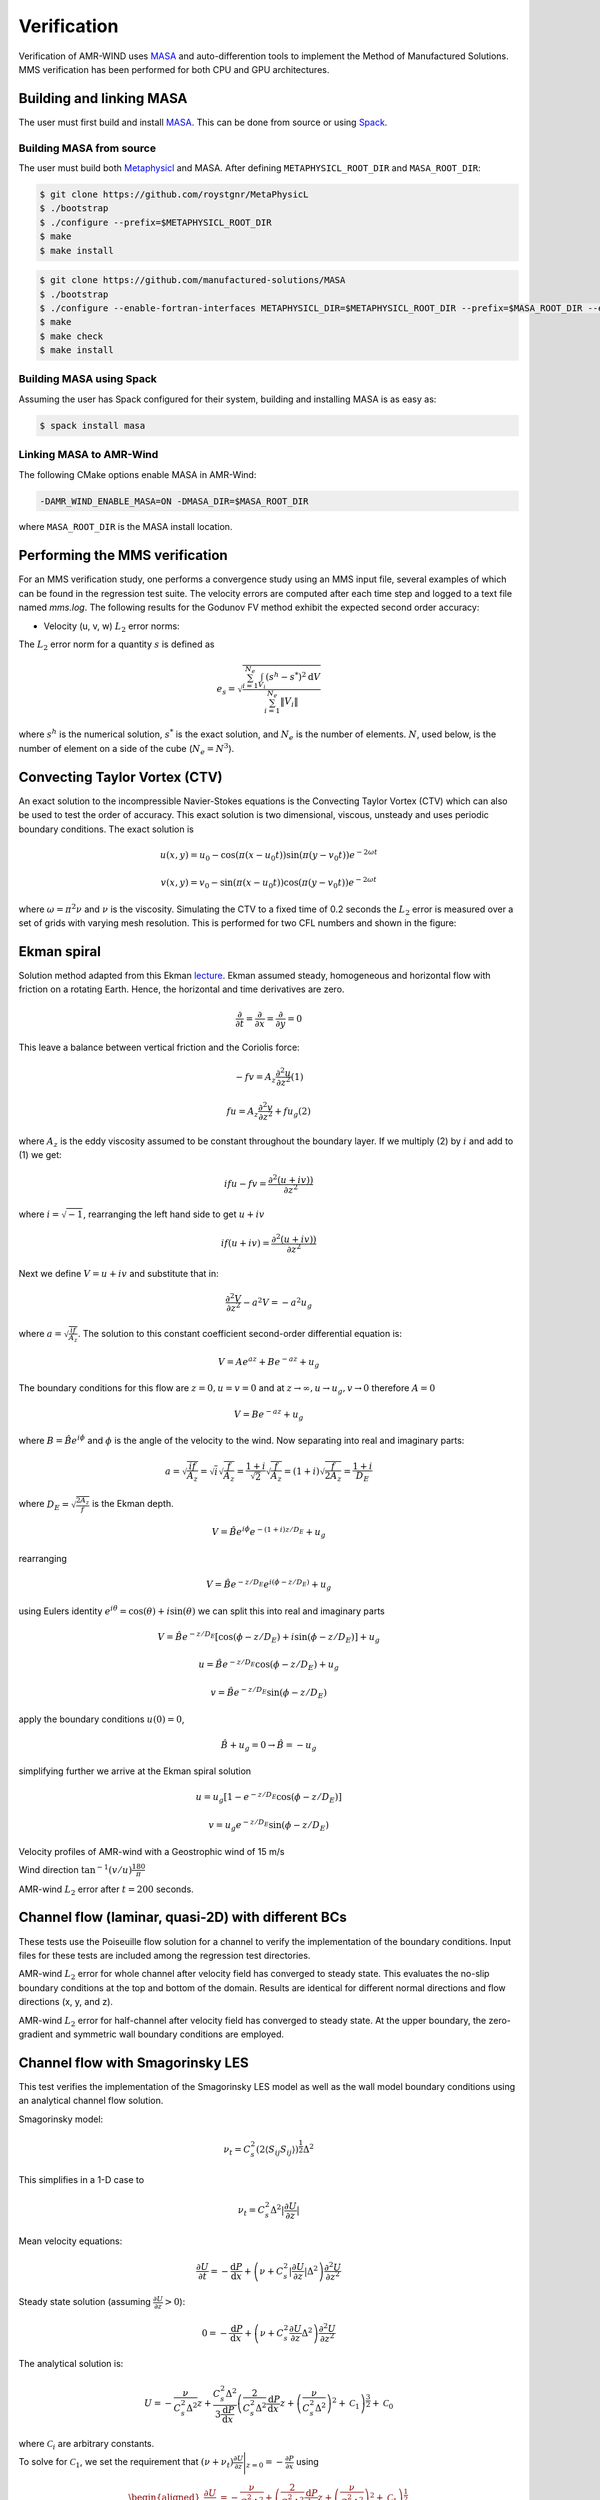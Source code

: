 .. _dev-verification:

Verification
============

Verification of AMR-WIND uses `MASA
<https://github.com/manufactured-solutions/MASA>`_ and
auto-differention tools to implement the Method of Manufactured
Solutions. MMS verification has been performed for both CPU and GPU
architectures.

Building and linking MASA
~~~~~~~~~~~~~~~~~~~~~~~~~

The user must first build and install `MASA
<https://github.com/manufactured-solutions/MASA>`_. This can be done
from source or using `Spack <https://spack.io>`_.

Building MASA from source
#########################

The user must build both `Metaphysicl
<https://github.com/roystgnr/MetaPhysicL>`_ and MASA. After defining
``METAPHYSICL_ROOT_DIR`` and ``MASA_ROOT_DIR``:

.. code-block:: bash

   $ git clone https://github.com/roystgnr/MetaPhysicL
   $ ./bootstrap
   $ ./configure --prefix=$METAPHYSICL_ROOT_DIR
   $ make
   $ make install

.. code-block:: bash

   $ git clone https://github.com/manufactured-solutions/MASA
   $ ./bootstrap
   $ ./configure --enable-fortran-interfaces METAPHYSICL_DIR=$METAPHYSICL_ROOT_DIR --prefix=$MASA_ROOT_DIR --enable-python-interfaces
   $ make
   $ make check
   $ make install

Building MASA using Spack
#########################

Assuming the user has Spack configured for their system, building and
installing MASA is as easy as:

.. code-block:: bash

   $ spack install masa

Linking MASA to AMR-Wind
########################

The following CMake options enable MASA in AMR-Wind:

.. code-block:: bash

   -DAMR_WIND_ENABLE_MASA=ON -DMASA_DIR=$MASA_ROOT_DIR

where ``MASA_ROOT_DIR`` is the MASA install location.

Performing the MMS verification
~~~~~~~~~~~~~~~~~~~~~~~~~~~~~~~

For an MMS verification study, one performs a convergence study using
an MMS input file, several examples of which can be found in the
regression test suite. The velocity errors are computed after each
time step and logged to a text file named `mms.log`. The following
results for the Godunov FV method exhibit the expected second order
accuracy:

- Velocity (u, v, w) :math:`L_2` error norms:

.. image:: ./mms_error.png
   :width: 300pt

The :math:`L_2` error norm for a quantity :math:`s` is defined as

.. math::
   e_s = \sqrt{ \frac{\sum_{i=1}^{N_e} \int_{V_i} (s^h-s^*)^2 \mathrm{d}V}{\sum_{i=1}^{N_e} \|V_i\|}}

where :math:`s^h` is the numerical solution, :math:`s^*` is the exact
solution, and :math:`N_e` is the number of elements. :math:`N`, used
below, is the number of element on a side of the cube (:math:`N_e =
N^3`).

Convecting Taylor Vortex (CTV)
~~~~~~~~~~~~~~~~~~~~~~~~~~~~~~

An exact solution to the incompressible Navier-Stokes equations is 
the Convecting Taylor Vortex (CTV) which can also be used to test the 
order of accuracy. This exact solution is two dimensional, viscous, unsteady 
and uses periodic boundary conditions. The exact solution is

.. math::
   u(x,y) = u_0 - \cos(\pi (x-u_0 t)) \sin(\pi(y-v_0 t)) e^{-2\omega t}
.. math::
   v(x,y) = v_0 - \sin(\pi (x-u_0 t)) \cos(\pi(y-v_0 t)) e^{-2\omega t}

where :math:`\omega = \pi^2 \nu` and :math:`\nu` is the viscosity. Simulating the CTV
to a fixed time of 0.2 seconds the :math:`L_2` error is measured over a set of grids with
varying mesh resolution. This is performed for two CFL numbers and shown in the figure: 

.. image:: ./ctv_error.png
   :width: 300pt
   
   
Ekman spiral 
~~~~~~~~~~~~

Solution method adapted from this Ekman `lecture 
<https://houraad.github.io/MPO503/Lecture%2011.xhtml>`_. Ekman assumed steady, homogeneous and horizontal flow with friction on a rotating Earth. Hence, the horizontal and time derivatives are zero.

.. math::
	\frac{\partial}{\partial t} = \frac{\partial}{\partial x} = \frac{\partial}{\partial y} = 0

This leave a balance between vertical friction and the Coriolis force:

.. math::
   -fv = A_z \frac{\partial^2 u}{\partial z^2}  (1)

.. math::
   fu = A_z \frac{\partial^2 v}{\partial z^2} + f u_g (2)

where :math:`A_z` is the eddy viscosity assumed to be constant throughout the boundary layer. If we multiply (2) by :math:`i` and add to (1) we get:

.. math::
   ifu - fv = \frac{\partial^2 \left( u + iv) \right)}{\partial z^2} 
   
where :math:`i = \sqrt{-1}`, rearranging the left hand side to get :math:`u+iv`

.. math::
   if(u+iv) = \frac{\partial^2 \left( u + iv) \right)}{\partial z^2} 
   
Next we define :math:`V = u+iv` and substitute that in:

.. math::
   \frac{\partial^2 V}{\partial z^2} - a^2 V = -a^2 u_g
   
where :math:`a = \sqrt{\frac{if}{A_z}}`. The solution to this constant coefficient second-order differential equation is:

.. math::
   V = Ae^{az} + Be^{-az} + u_g
   
The boundary conditions for this flow are :math:`z=0, u=v=0` and at :math:`z \rightarrow \infty, u \rightarrow u_g, v \rightarrow 0` therefore :math:`A=0`

.. math::
   V = B e^{-az} + u_g
   
where :math:`B = \hat{B}e^{i\phi}` and :math:`\phi` is the angle of the velocity to the wind. Now separating into real and imaginary parts:

.. math::
   a = \sqrt{\frac{if}{A_z}} = \sqrt{i} \sqrt{\frac{f}{A_z}} = \frac{1+i}{\sqrt{2}}  \sqrt{\frac{f}{A_z}}  = \left(1+i \right) \sqrt{\frac{f}{2 A_z}} = \frac{1+i}{D_E}
   
where :math:`D_E = \sqrt{\frac{2 A_z}{f}}` is the Ekman depth. 

.. math::
   V = \hat{B} e^{i\phi} e^{-(1+i)z/D_E} + u_g

rearranging

.. math::
   V = \hat{B} e^{-z/D_E} e^{i \left(\phi-z/D_E \right)} + u_g
   
using Eulers identity :math:`e^{i\theta} = \cos(\theta) + i \sin(\theta)` we can split this into real and imaginary parts

.. math::
   V = \hat{B} e^{-z/D_E} \left [ \cos(\phi-z/D_E ) + i \sin(\phi-z/D_E ) \right ] + u_g
   
.. math::
   u = \hat{B} e^{-z/D_E} \cos(\phi-z/D_E ) + u_g
   
.. math::
   v = \hat{B} e^{-z/D_E} \sin(\phi-z/D_E )
   
apply the boundary conditions :math:`u(0) = 0`,

.. math::
   \hat{B} + u_g = 0 \rightarrow \hat{B} = -u_g
 
simplifying further we arrive at the Ekman spiral solution
 
.. math::
   u = u_g\left [1- e^{-z/D_E} \cos(\phi-z/D_E ) \right]
   
.. math::
   v = u_g e^{-z/D_E} \sin(\phi-z/D_E )


Velocity profiles of AMR-wind with a Geostrophic wind of 15 m/s

.. image:: ./ekman_spiral_velocity.pdf
   :width: 300pt

Wind direction :math:`\tan^{-1}(v/u) \frac{180}{\pi}`

.. image:: ./ekman_spiral_wind_direction.pdf
   :width: 300pt
   
AMR-wind :math:`L_2` error after :math:`t=200` seconds. 

.. image:: ./ekman_spiral_error.pdf 
   :width: 300pt

Channel flow (laminar, quasi-2D) with different BCs
~~~~~~~~~~~~~~~~~~~~~~~~~~~~~~~~~~~~~~~~~~~~~~~~~~~

These tests use the Poiseuille flow solution for a channel to verify the implementation of the boundary conditions. Input files for these tests are included among the regression test directories.


AMR-wind :math:`L_2` error for whole channel after velocity field has converged to steady state. This evaluates the no-slip boundary conditions at the top and bottom of the domain. Results are identical for different normal directions and flow directions (x, y, and z).

.. image:: ./Channel_Laminar.png
   :width: 300pt

AMR-wind :math:`L_2` error for half-channel after velocity field has converged to steady state. At the upper boundary, the zero-gradient and symmetric wall boundary conditions are employed.

.. image:: ./HalfChannel_Laminar.png
   :width: 300pt


Channel flow with Smagorinsky LES
~~~~~~~~~~~~~~~~~~~~~~~~~~~~~~~~~

This test verifies the implementation of the Smagorinsky LES model as
well as the wall model boundary conditions using an analytical channel
flow solution.

Smagorinsky model:

.. math:: \nu_t = C_s^2 (2 \langle S_{ij} S_{ij} \rangle)^{\frac{1}{2}} \Delta^2

This simplifies in a 1-D case to

.. math:: \nu_t = C_s^2 \Delta^2 \lvert \frac{\partial U}{\partial z} \rvert

Mean velocity equations:

.. math:: \frac{\partial U}{\partial t} = -\frac{\mathrm{d} P}{\mathrm{d} x} + \left(\nu + C_s^2 \lvert \frac{\partial U}{\partial z} \rvert \Delta^2 \right) \frac{\partial^2 U}{{\partial z^2}}

Steady state solution (assuming :math:`\frac{\partial U}{\partial z} > 0`):

.. math:: 0 = -\frac{\mathrm{d} P}{\mathrm{d} x} + \left(\nu + C_s^2 \frac{\partial U}{\partial z} \Delta^2 \right) \frac{\partial^2 U}{{\partial z^2}}

The analytical solution is:

.. math:: U = -\frac{\nu}{C_s^2 \Delta^2} z + \frac{C_s^2 \Delta^2}{3 \frac{\mathrm{d} P}{\mathrm{d} x}} \left( \frac{2}{C_s^2 \Delta^2} \frac{\mathrm{d} P}{\mathrm{d} x} z + \left(\frac{\nu}{C_s^2 \Delta^2}\right)^2 + \mathcal{C}_1 \right)^{\frac{3}{2}} + \mathcal{C}_0

where :math:`\mathcal{C}_i` are arbitrary constants.

To solve for :math:`\mathcal{C}_1`, we set the requirement that
:math:`(\nu+\nu_t)\frac{\partial U}{\partial z}\Bigg\vert_{z=0} = -\frac{\partial P}{\partial x}` using

.. math::

   \begin{aligned}
       \frac{\partial U}{\partial z} &= -\frac{\nu}{C_s^2 \Delta^2} + \left( \frac{2}{C_s^2 \Delta^2} \frac{\mathrm{d} P}{\mathrm{d} x} z + \left(\frac{\nu}{C_s^2 \Delta^2}\right)^2 + \mathcal{C}_1 \right)^{\frac{1}{2}} \\
   \end{aligned}

This gives us a value for :math:`\mathcal{C}_1` as

.. math:: \mathcal{C}_1 = \frac{1}{2} \left(-\left(\frac{\nu}{C_s^2\Delta^2}\right)^2 - \frac{2}{C_s^2\Delta^2} \frac{\mathrm{d} P}{\mathrm{d} x} +  \left(\left(\frac{\nu}{C_s^2\Delta^2}\right)^4 + 4\left(\frac{\nu}{C_s^2\Delta^2}\right)^2 \left(-\frac{\mathrm{d} P}{\mathrm{d} x} \frac{1}{C_s^2 \Delta^2}\right)\right)^{\frac{1}{2}}\right)

Using this :math:`\mathcal{C}_1` and setting :math:`U(z=0)=0`, we get
:math:`\mathcal{C}_0` as:

.. math:: \mathcal{C}_0 = - \frac{C_s^2 \Delta^2}{3 \frac{\mathrm{d} P}{\mathrm{d} x}} \left(  \left(\frac{\nu}{C_s^2 \Delta^2}\right)^2 + \mathcal{C}_1 \right)^{\frac{3}{2}}

Finally, to make this problem well-posed, instead of setting a slip-wall
at the top boundary, we set a Dirichlet boundary condition using
:math:`U(z)` computed at :math:`z_{\mathrm{hi}}`.

Parameter values for testing
############################

.. math::

   \begin{aligned}
       \nu &= 3.5e-3\\
       \frac{\mathrm{d} P}{\mathrm{d} x} &= -0.003969\\
       C_s &= 0.1\\
       \Delta &= \frac{1}{n_z}
   \end{aligned}

The hand computed values for the constants and boundary conditions for
varying :math:`n_z` are:

.. container:: center

   +-------------+-----------------------+------------------------+------------------------+
   | :math:`n_z` | :math:`\mathcal{C}_0` | :math:`\mathcal{C}_1`  | :math:`U\vert_{z=1}`   |
   +=============+=======================+========================+========================+
   | 8           | 169.90632344067848    | 49.63299783004268      | 0.5322727144609587     |
   +-------------+-----------------------+------------------------+------------------------+
   | 16          | 2449.4399999999982    | 201.95839999999998     | 0.5576738677495996     |
   +-------------+-----------------------+------------------------+------------------------+
   | 32          | 38115.76743991355     | 811.5733178848386      | 0.5646234542509774     |
   +-------------+-----------------------+------------------------+------------------------+
   | 64          | 605551.4603806001     | 3250.1208744082833     | 0.5664029656909406     |
   +-------------+-----------------------+------------------------+------------------------+

Test results
############

These are results of running the test case for 100 seconds.

.. image:: ./channel_smagorinsky.png
   :width: 300pt
